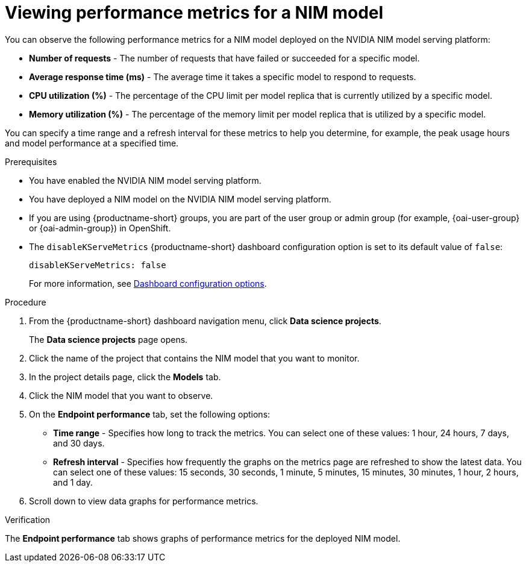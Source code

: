 :_module-type: PROCEDURE

[id="viewing-performance-metrics-for-a-nim-model_{context}"]
= Viewing performance metrics for a NIM model

[role='_abstract']

You can observe the following performance metrics for a NIM model deployed on the NVIDIA NIM model serving platform:

* *Number of requests* - The number of requests that have failed or succeeded for a specific model.
* *Average response time (ms)* - The average time it takes a specific model to respond to requests.
* *CPU utilization (%)* - The percentage of the CPU limit per model replica that is currently utilized by a specific model.
* *Memory utilization (%)* - The percentage of the memory limit per model replica that is utilized by a specific model.

You can specify a time range and a refresh interval for these metrics to help you determine, for example, the peak usage hours and model performance at a specified time.

.Prerequisites

* You have enabled the NVIDIA NIM model serving platform.
* You have deployed a NIM model on the NVIDIA NIM model serving platform.
ifndef::upstream[]
* If you are using {productname-short} groups, you are part of the user group or admin group (for example, {oai-user-group} or {oai-admin-group}) in OpenShift.
endif::[]
ifdef::upstream[]
* If you are using {productname-short} groups, you are part of the user group or admin group (for example, {odh-user-group} or {odh-admin-group}) in OpenShift.
endif::[]
* The `disableKServeMetrics` {productname-short} dashboard configuration option is set to its default value of `false`:
+
[source]
----
disableKServeMetrics: false
----
ifdef::upstream[]
For more information, see link:{odhdocshome}/managing-resources/#ref-dashboard-configuration-options_dashboard[Dashboard configuration options].
endif::[]
ifndef::upstream[]
For more information, see link:{rhoaidocshome}{default-format-url}/managing_resources/customizing-the-dashboard#ref-dashboard-configuration-options_dashboard[Dashboard configuration options].
endif::[]

.Procedure

. From the {productname-short} dashboard navigation menu, click *Data science projects*.
+
The *Data science projects* page opens.
. Click the name of the project that contains the NIM model that you want to monitor.

. In the project details page, click the *Models* tab.

. Click the NIM model that you want to observe.

. On the *Endpoint performance* tab, set the following options:

** *Time range* - Specifies how long to track the metrics. You can select one of these values: 1 hour, 24 hours, 7 days, and 30 days.

** *Refresh interval* - Specifies how frequently the graphs on the metrics page are refreshed to show the latest data. You can select one of these values: 15 seconds, 30 seconds, 1 minute, 5 minutes, 15 minutes, 30 minutes, 1 hour, 2 hours, and 1 day.

. Scroll down to view data graphs for performance metrics.

.Verification

The *Endpoint performance* tab shows graphs of performance metrics for the deployed NIM model.


//.Additional resources
